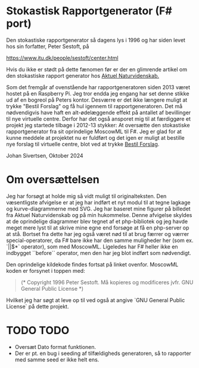 * Stokastisk Rapportgenerator (F# port)

Den stokastiske rapportgenerator så dagens lys i 1996 og har siden levet hos sin forfatter, Peter Sestoft, på

https://www.itu.dk/people/sestoft/center.html

Hvis du ikke er stødt på dette fænomen før er der en glimrende artikel om den stokastiske rapport generator hos [[https://aktuelnaturvidenskab.dk/fileadmin/Aktuel_Naturvidenskab/nr-3/AN3-2014bagside.pdf][Aktuel Naturvidenskab.]]

Som det fremgår af ovenstående har rapportgeneratoren siden 2013 været hostet på en Raspberry Pi.
Jeg tror endda jeg engang har set denne stikke ud af en bogreol på Peters kontor.
Desværre er det ikke længere muligt at trykke "Bestil Forslag" og få hul igennem til rapportgeneratoren.
Det må nødvendigvis have haft en alt-ødelæggende effekt på antallet af bevillinger til nye virtuelle centre.
Derfor har det også ansporet mig til at færdiggøre et projekt jeg startede tilbage i 2012-13 stykker: At oversætte den stokastiske rapportgenerator
fra sit oprindelige MoscowML til F#. Jeg er glad for at kunne meddele at projektet nu er fuldført og det igen er muligt at bestille nye forslag til
virtuelle centre, blot ved at trykke [[https://rapportrunner.azurewebsites.net/api/bestilrapport][Bestil Forslag]].

Johan Sivertsen, Oktober 2024

* Om oversættelsen

Jeg har forsøgt at holde mig så vidt muligt til originalteksten.
Den væsentligste afvigelse er at jeg har indført et nyt modul til at tegne lagkage og kurve-diagrammerne med SVG. Jeg har baseret mine figurer på billedet fra
Aktuel Naturvidenskab og på min hukommelse.
Denne afvigelse skyldes at de oprindelige diagrammer blev tegnet af et php-bibliotek og jeg havde meget mere lyst til at skrive mine egne end forsøge at få en php-server  op at stå.
Bortset fra dette har jeg også været nød til at brug færrer og værrer special-operatorer, da F# bare ikke har den samme muligheder her (som ex. `||$*` operator), som med MoscowML.
Ligeledes har F# heller ikke en indbygget ``before`` operator, men den har jeg blot indført som nødvendigt.

Den oprindelige kildekode findes fortsat på linket ovenfor.
MoscowML koden er forsynet i toppen med:

#+begin_quote
(* Copyright 1996 Peter Sestoft.  
   Må kopieres og modificeres jvfr. GNU General Public License *)
#+end_quote

Hvilket jeg har søgt at leve op til ved også at angive `GNU General Public License` på dette projekt.

* TODO TODO
- Oversæt Dato format funktionen.
- Der er pt. en bug i seeding af tilfældigheds generatoren, så to rapporter med samme seed er ikke helt ens.
